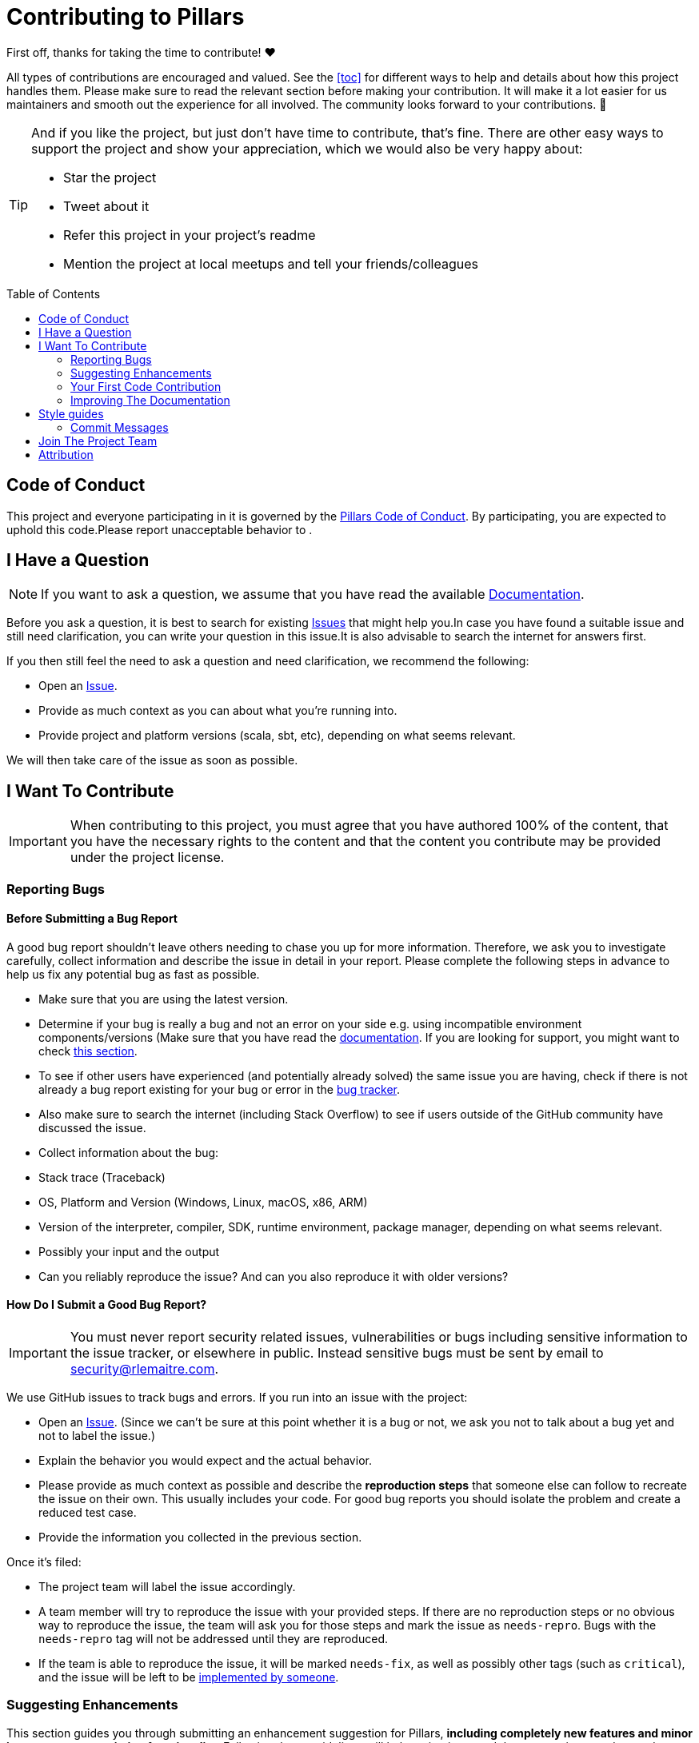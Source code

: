 = Contributing to Pillars
:toc: macro
:idprefix:
:idseparator: -

First off, thanks for taking the time to contribute! ❤️

All types of contributions are encouraged and valued. See the <<toc>> for different ways to help and details about how this project handles them. Please make sure to read the relevant section before making your contribution. It will make it a lot easier for us maintainers and smooth out the experience for all involved. The community looks forward to your contributions. 🎉

[TIP]
====
And if you like the project, but just don't have time to contribute, that's fine. There are other easy ways to support the project and show your appreciation, which we would also be very happy about:

* Star the project
* Tweet about it
* Refer this project in your project's readme
* Mention the project at local meetups and tell your friends/colleagues

====

[#toc]
toc::[]

== Code of Conduct

This project and everyone participating in it is governed by the
link:https://github.com/rlemaitre/pillarsblob/master/CODE_OF_CONDUCT.md[Pillars Code of Conduct].
By participating, you are expected to uphold this code.Please report unacceptable behavior
to .


[#i-have-a-question]
== I Have a Question

[NOTE]
If you want to ask a question, we assume that you have read the available link:https://pillars.rlemaitre.com[Documentation].

Before you ask a question, it is best to search for existing link:https://github.com/rlemaitre/pillars/issues[Issues] that might help you.In case you have found a suitable issue and still need clarification, you can write your question in this issue.It is also advisable to search the internet for answers first.

If you then still feel the need to ask a question and need clarification, we recommend the following:

* Open an https://github.com/rlemaitre/pillars/issues/new[Issue].
* Provide as much context as you can about what you're running into.
* Provide project and platform versions (scala, sbt, etc), depending on what seems relevant.

We will then take care of the issue as soon as possible.

== I Want To Contribute

[IMPORTANT]
When contributing to this project, you must agree that you have authored 100% of the content, that you have the necessary rights to the content and that the content you contribute may be provided under the project license.

=== Reporting Bugs

==== Before Submitting a Bug Report

A good bug report shouldn't leave others needing to chase you up for more information. Therefore, we ask you to investigate carefully, collect information and describe the issue in detail in your report. Please complete the following steps in advance to help us fix any potential bug as fast as possible.

* Make sure that you are using the latest version.
* Determine if your bug is really a bug and not an error on your side e.g. using incompatible environment components/versions (Make sure that you have read the link:https://pillars.rlemaitre.com[documentation]. If you are looking for support, you might want to check <<i-have-a-question, this section>>.
* To see if other users have experienced (and potentially already solved) the same issue you are having, check if there is not already a bug report existing for your bug or error in the link:https://github.com/rlemaitre/pillarsissues?q=label%3Abug[bug tracker].
* Also make sure to search the internet (including Stack Overflow) to see if users outside of the GitHub community have discussed the issue.
* Collect information about the bug:
* Stack trace (Traceback)
* OS, Platform and Version (Windows, Linux, macOS, x86, ARM)
* Version of the interpreter, compiler, SDK, runtime environment, package manager, depending on what seems relevant.
* Possibly your input and the output
* Can you reliably reproduce the issue? And can you also reproduce it with older versions?

==== How Do I Submit a Good Bug Report?

[IMPORTANT]
You must never report security related issues, vulnerabilities or bugs including sensitive information to the issue tracker, or elsewhere in public. Instead sensitive bugs must be sent by email to mailto:security@rlemaitre.com[].

We use GitHub issues to track bugs and errors. If you run into an issue with the project:

- Open an link:https://github.com/rlemaitre/pillars/issues/new[Issue]. (Since we can't be sure at this point whether it is a bug or not, we ask you not to talk about a bug yet and not to label the issue.)
- Explain the behavior you would expect and the actual behavior.
- Please provide as much context as possible and describe the *reproduction steps* that someone else can follow to recreate the issue on their own. This usually includes your code. For good bug reports you should isolate the problem and create a reduced test case.
- Provide the information you collected in the previous section.

Once it's filed:

- The project team will label the issue accordingly.
- A team member will try to reproduce the issue with your provided steps. If there are no reproduction steps or no obvious way to reproduce the issue, the team will ask you for those steps and mark the issue as `needs-repro`. Bugs with the `needs-repro` tag will not be addressed until they are reproduced.
- If the team is able to reproduce the issue, it will be marked `needs-fix`, as well as possibly other tags (such as `critical`), and the issue will be left to be <<your-first-code-contribution,implemented by someone>>.


=== Suggesting Enhancements

This section guides you through submitting an enhancement suggestion for Pillars, *including completely new features and minor improvements to existing functionality*. Following these guidelines will help maintainers and the community to understand your suggestion and find related suggestions.

==== Before Submitting an Enhancement

- Make sure that you are using the latest version.
- Read the link:https://pillars.rlemaitre.com[documentation] carefully and find out if the functionality is already covered, maybe by an individual configuration.
- Perform a link:https://github.com/rlemaitre/pillars/issues[search] to see if the enhancement has already been suggested. If it has, add a comment to the existing issue instead of opening a new one.
- Find out whether your idea fits with the scope and aims of the project. It's up to you to make a strong case to convince the project's developers of the merits of this feature. Keep in mind that we want features that will be useful to the majority of our users and not just a small subset. If you're just targeting a minority of users, consider writing an add-on/plugin library.

==== How Do I Submit a Good Enhancement Suggestion?

Enhancement suggestions are tracked as link:https://github.com/rlemaitre/pillars/issues[GitHub issues].

- Use a *clear and descriptive title* for the issue to identify the suggestion.
- Provide a *step-by-step description of the suggested enhancement* in as many details as possible.
- *Describe the current behavior* and *explain which behavior you expected to see instead* and why.At this point you can also tell which alternatives do not work for you.
- *Explain why this enhancement would be useful* to most Pillars users.You may also want to point out the other projects that solved it better and which could serve as inspiration.


[#your-first-code-contribution]
=== Your First Code Contribution
// TODO include Setup of env, IDE and typical getting started instructions?
TBD

=== Improving The Documentation
// TODO Updating, improving and correcting the documentation
TBD

== Style guides
=== Commit Messages
// TODO
TBD

== Join The Project Team
// TODO
TBD

== Attribution
This guide is based on the *contributing-gen*. link:https://github.com/bttger/contributing-gen[Make your own]!